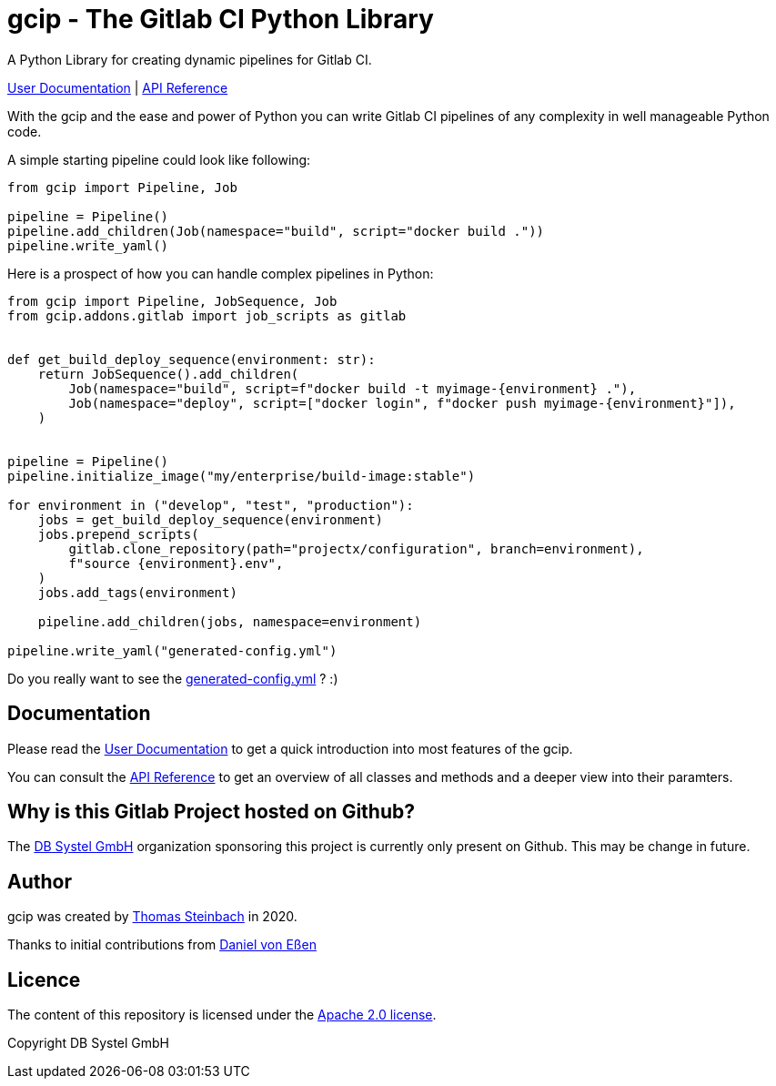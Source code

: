 = gcip - The Gitlab CI Python Library
:doctype: book

A Python Library for creating dynamic pipelines for Gitlab CI.

https://dbsystel.github.io/gitlab-ci-python-library/user/index.html[User Documentation] | https://dbsystel.github.io/gitlab-ci-python-library/api/index.html[API Reference]

With the gcip and the ease and power of Python you can write Gitlab CI pipelines
of any complexity in well manageable Python code.

A simple starting pipeline could look like following:

[source,python]
----
from gcip import Pipeline, Job

pipeline = Pipeline()
pipeline.add_children(Job(namespace="build", script="docker build ."))
pipeline.write_yaml()
----

Here is a prospect of how you can handle complex pipelines in Python:

[source,python]
----
from gcip import Pipeline, JobSequence, Job
from gcip.addons.gitlab import job_scripts as gitlab


def get_build_deploy_sequence(environment: str):
    return JobSequence().add_children(
        Job(namespace="build", script=f"docker build -t myimage-{environment} ."),
        Job(namespace="deploy", script=["docker login", f"docker push myimage-{environment}"]),
    )


pipeline = Pipeline()
pipeline.initialize_image("my/enterprise/build-image:stable")

for environment in ("develop", "test", "production"):
    jobs = get_build_deploy_sequence(environment)
    jobs.prepend_scripts(
        gitlab.clone_repository(path="projectx/configuration", branch=environment),
        f"source {environment}.env",
    )
    jobs.add_tags(environment)

    pipeline.add_children(jobs, namespace=environment)

pipeline.write_yaml("generated-config.yml")
----

Do you really want to see the link:docs/user/generated-config.yml[generated-config.yml] ? :)

== Documentation

Please read the https://dbsystel.github.io/gitlab-ci-python-library/user/index.html[User Documentation] to get a quick introduction into most
features of the gcip.

You can consult the https://dbsystel.github.io/gitlab-ci-python-library/api/index.html[API Reference] to get an overview of all classes and methods
and a deeper view into their paramters.


== Why is this Gitlab Project hosted on Github?

The https://github.com/dbsystel[DB Systel GmbH] organization sponsoring this project is currently only present on Github.
This may be change in future.


== Author

gcip was created by link:mailto:thomas.t.steinbach@deutschebahn.com[Thomas Steinbach] in 2020.

Thanks to initial contributions from link:mailto:daniel.von-essen@deutschebahn.com[Daniel von Eßen]

== Licence

The content of this repository is licensed under the http://www.apache.org/licenses/LICENSE-2.0[Apache 2.0 license].

Copyright DB Systel GmbH
